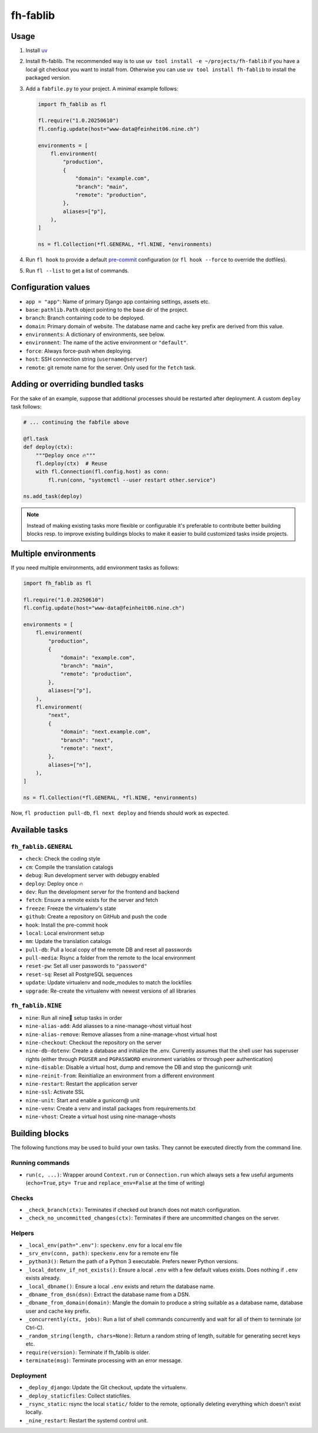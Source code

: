 =========
fh-fablib
=========

Usage
=====

1. Install `uv <https://docs.astral.sh/uv/>`__

2. Install fh-fablib. The recommended way is to use ``uv tool install -e ~/projects/fh-fablib`` if you have a local git checkout you want to install from. Otherwise you can use ``uv tool install fh-fablib`` to install the packaged version.

3. Add a ``fabfile.py`` to your project. A minimal example follows:

   .. code-block:: python

       import fh_fablib as fl

       fl.require("1.0.20250610")
       fl.config.update(host="www-data@feinheit06.nine.ch")

       environments = [
           fl.environment(
               "production",
               {
                   "domain": "example.com",
                   "branch": "main",
                   "remote": "production",
               },
               aliases=["p"],
           ),
       ]

       ns = fl.Collection(*fl.GENERAL, *fl.NINE, *environments)

4. Run ``fl hook`` to provide a default `pre-commit
   <https://pre-commit.com/>`__ configuration (or ``fl hook --force`` to
   override the dotfiles).

5. Run ``fl --list`` to get a list of commands.


Configuration values
====================

- ``app = "app"``: Name of primary Django app containing settings, assets etc.
- ``base``: ``pathlib.Path`` object pointing to the base dir of the project.
- ``branch``: Branch containing code to be deployed.
- ``domain``: Primary domain of website. The database name and cache key
  prefix are derived from this value.
- ``environments``: A dictionary of environments, see below.
- ``environment``: The name of the active environment or ``"default"``.
- ``force``: Always force-push when deploying.
- ``host``: SSH connection string (``username@server``)
- ``remote``: git remote name for the server. Only used for the
  ``fetch`` task.


Adding or overriding bundled tasks
==================================

For the sake of an example, suppose that additional processes should be
restarted after deployment. A custom ``deploy`` task follows:

.. code-block:: python

    # ... continuing the fabfile above

    @fl.task
    def deploy(ctx):
        """Deploy once 🔥"""
        fl.deploy(ctx)  # Reuse
        with fl.Connection(fl.config.host) as conn:
            fl.run(conn, "systemctl --user restart other.service")

    ns.add_task(deploy)

.. note::

   Instead of making existing tasks more flexible or configurable it's
   preferable to contribute better building blocks resp. to improve
   existing buildings blocks to make it easier to build customized tasks
   inside projects.


Multiple environments
=====================

If you need multiple environments, add environment tasks as follows:

.. code-block:: python

    import fh_fablib as fl

    fl.require("1.0.20250610")
    fl.config.update(host="www-data@feinheit06.nine.ch")

    environments = [
        fl.environment(
            "production",
            {
                "domain": "example.com",
                "branch": "main",
                "remote": "production",
            },
            aliases=["p"],
        ),
        fl.environment(
            "next",
            {
                "domain": "next.example.com",
                "branch": "next",
                "remote": "next",
            },
            aliases=["n"],
        ),
    ]

    ns = fl.Collection(*fl.GENERAL, *fl.NINE, *environments)


Now, ``fl production pull-db``, ``fl next deploy`` and friends should
work as expected.


Available tasks
===============

``fh_fablib.GENERAL``
~~~~~~~~~~~~~~~~~~~~~

- ``check``: Check the coding style
- ``cm``: Compile the translation catalogs
- ``debug``: Run development server with debugpy enabled
- ``deploy``: Deploy once 🔥
- ``dev``: Run the development server for the frontend and backend
- ``fetch``: Ensure a remote exists for the server and fetch
- ``freeze``: Freeze the virtualenv's state
- ``github``: Create a repository on GitHub and push the code
- ``hook``: Install the pre-commit hook
- ``local``: Local environment setup
- ``mm``: Update the translation catalogs
- ``pull-db``: Pull a local copy of the remote DB and reset all passwords
- ``pull-media``: Rsync a folder from the remote to the local environment
- ``reset-pw``: Set all user passwords to ``"password"``
- ``reset-sq``: Reset all PostgreSQL sequences
- ``update``: Update virtualenv and node_modules to match the lockfiles
- ``upgrade``: Re-create the virtualenv with newest versions of all libraries


``fh_fablib.NINE``
~~~~~~~~~~~~~~~~~~

- ``nine``: Run all nine🌟 setup tasks in order
- ``nine-alias-add``: Add aliasses to a nine-manage-vhost virtual host
- ``nine-alias-remove``: Remove aliasses from a nine-manage-vhost virtual host
- ``nine-checkout``: Checkout the repository on the server
- ``nine-db-dotenv``: Create a database and initialize the .env.
  Currently assumes that the shell user has superuser rights (either
  through ``PGUSER`` and ``PGPASSWORD`` environment variables or through
  peer authentication)
- ``nine-disable``: Disable a virtual host, dump and remove the DB and
  stop the gunicorn@ unit
- ``nine-reinit-from``: Reinitialize an environment from a different environment
- ``nine-restart``: Restart the application server
- ``nine-ssl``: Activate SSL
- ``nine-unit``: Start and enable a gunicorn@ unit
- ``nine-venv``: Create a venv and install packages from requirements.txt
- ``nine-vhost``: Create a virtual host using nine-manage-vhosts


Building blocks
===============

The following functions may be used to build your own tasks. They cannot
be executed directly from the command line.

Running commands
~~~~~~~~~~~~~~~~

- ``run(c, ...)``: Wrapper around ``Context.run`` or ``Connection.run``
  which always sets a few useful arguments (``echo=True``, ``pty= True``
  and ``replace_env=False`` at the time of writing)


Checks
~~~~~~

- ``_check_branch(ctx)``: Terminates if checked out branch does not
  match configuration.
- ``_check_no_uncommitted_changes(ctx)``: Terminates if there are
  uncommitted changes on the server.


Helpers
~~~~~~~

- ``_local_env(path=".env")``: ``speckenv.env`` for a local env file
- ``_srv_env(conn, path)``: ``speckenv.env`` for a remote env file
- ``_python3()``: Return the path of a Python 3 executable. Prefers
  newer Python versions.
- ``_local_dotenv_if_not_exists()``: Ensure a local ``.env`` with a few
  default values exists. Does nothing if ``.env`` exists already.
- ``_local_dbname()``: Ensure a local ``.env`` exists and return the
  database name.
- ``_dbname_from_dsn(dsn)``: Extract the database name from a DSN.
- ``_dbname_from_domain(domain)``: Mangle the domain to produce a string
  suitable as a database name, database user and cache key prefix.
- ``_concurrently(ctx, jobs)``: Run a list of shell commands
  concurrently and wait for all of them to terminate (or Ctrl-C).
- ``_random_string(length, chars=None)``: Return a random string of
  length, suitable for generating secret keys etc.
- ``require(version)``: Terminate if fh_fablib is older.
- ``terminate(msg)``: Terminate processing with an error message.


Deployment
~~~~~~~~~~

- ``_deploy_django``: Update the Git checkout, update the virtualenv.
- ``_deploy_staticfiles``: Collect staticfiles.
- ``_rsync_static``: rsync the local ``static/`` folder to the remote,
  optionally deleting everything which doesn't exist locally.
- ``_nine_restart``: Restart the systemd control unit.
